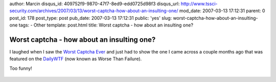author: Marcin
disqus_id: 409752f9-9870-47f7-8ed9-edd0725d98f3
disqus_url: http://www.tssci-security.com/archives/2007/03/13/worst-captcha-how-about-an-insulting-one/
mod_date: 2007-03-13 17:12:31
parent: 0
post_id: 178
post_type: post
pub_date: 2007-03-13 17:12:31
public: 'yes'
slug: worst-captcha-how-about-an-insulting-one
tags:
- Other
template: post.html
title: Worst captcha - how about an insulting one?

Worst captcha - how about an insulting one?
###########################################

I laughed when I saw the `Worst Captcha
Ever <http://www.wagerank.com/2007/the-worst-captcha-ever/>`_ and just
had to show the one I came across a couple months ago that was featured
on the `DailyWTF <http://worsethanfailure.com/>`_ (now known as Worse
Than Failure).

Too funny!

.. figure:: http://www.tssci-security.com/blog/wp-content/uploads/2007/03/notnice.gif
   :align: center
   :alt: 


